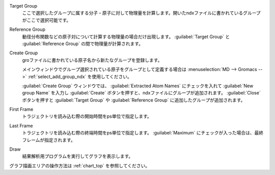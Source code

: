 
Target Group
   ここで選択したグループに属する分子・原子に対して物理量を計算します。開いたndxファイルに書かれているグループがここで選択可能です。
Reference Group
   動径分布関数などの原子対について計算する物理量の場合だけ出現します。 :guilabel:`Target Group` と :guilabel:`Reference Group` の間で物理量が計算されます。
Create Group
   groファイルに書かれている原子名から新たなグループを登録します。
   
   メインウィンドウでグループ選択されている原子をグループとして定義する場合は :menuselection:`MD --> Gromacs -->` :ref:`select_add_group_ndx` を使用してください。
   
   :guilabel:`Create Group` ウィンドウでは、 :guilabel:`Extracted Atom Names` にチェックを入れて :guilabel:`New group Name` を入力し :guilabel:`Create` ボタンを押すと、ndxファイルにグループが追加されます。
   :guilabel:`Close` ボタンを押すと :guilabel:`Target Group` や :guilabel:`Reference Group` に追加したグループが追加されます。
First Frame
   トラジェクトリを読み込む際の開始時間をps単位で指定します。
Last Frame
   トラジェクトリを読み込む際の終端時間をps単位で指定します。 :guilabel:`Maximum` にチェックが入った場合は、最終フレームが指定されます。
Draw
   結果解析用プログラムを実行してグラフを表示します。

グラフ描画エリアの操作方法は :ref:`chart_top` を参照してください。

    